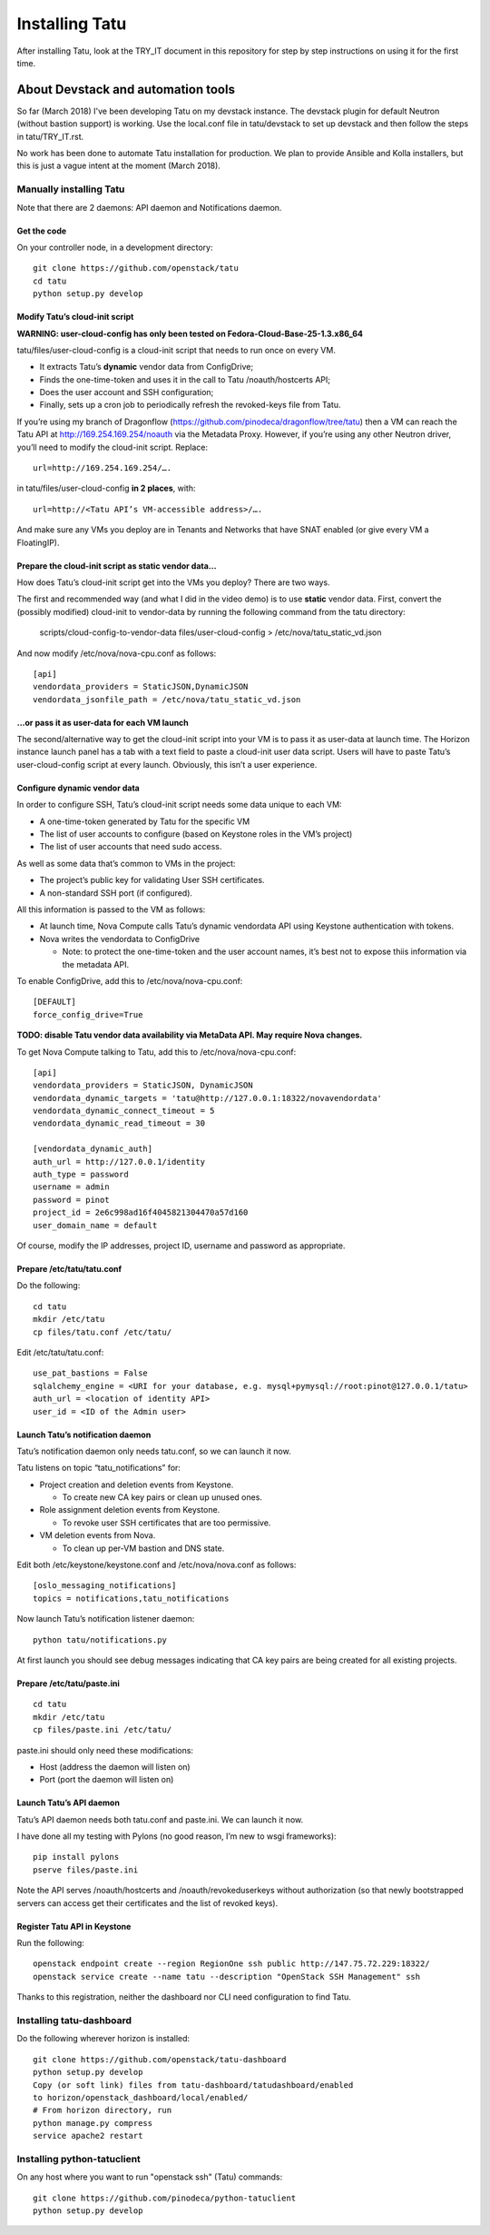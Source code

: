 Installing Tatu
###############

After installing Tatu, look at the TRY_IT document in this repository for step
by step instructions on using it for the first time.

About Devstack and automation tools
***********************************

So far (March 2018) I've been developing Tatu on my devstack instance. The
devstack plugin for default Neutron (without bastion support) is working. Use
the local.conf file in tatu/devstack to set up devstack and then follow the
steps in tatu/TRY_IT.rst.

No work has been done to automate Tatu installation for production. We plan
to provide Ansible and Kolla installers, but this is just a vague intent at the
moment (March 2018).

Manually installing Tatu
========================

Note that there are 2 daemons: API daemon and Notifications daemon.

Get the code
------------

On your controller node, in a development directory::

    git clone https://github.com/openstack/tatu
    cd tatu
    python setup.py develop

Modify Tatu’s cloud-init script
-------------------------------

**WARNING: user-cloud-config has only been tested on Fedora-Cloud-Base-25-1.3.x86_64**

tatu/files/user-cloud-config is a cloud-init script that needs to run once on
every VM.

* It extracts Tatu’s **dynamic** vendor data from ConfigDrive;
* Finds the one-time-token and uses it in the call to Tatu /noauth/hostcerts
  API;
* Does the user account and SSH configuration;
* Finally, sets up a cron job to periodically refresh the revoked-keys file
  from Tatu.

If you’re using my branch of Dragonflow
(https://github.com/pinodeca/dragonflow/tree/tatu) then a VM can reach the Tatu
API at http://169.254.169.254/noauth via the Metadata Proxy. However, if you’re
using any other Neutron driver, you’ll need to modify the cloud-init script.
Replace::

    url=http://169.254.169.254/….

in tatu/files/user-cloud-config **in 2 places**, with::

    url=http://<Tatu API’s VM-accessible address>/….

And make sure any VMs you deploy are in Tenants and Networks that have SNAT
enabled (or give every VM a FloatingIP).

Prepare the cloud-init script as static vendor data...
------------------------------------------------------

How does Tatu’s cloud-init script get into the VMs you deploy? There are two
ways.

The first and recommended way (and what I did in the video demo) is to use
**static** vendor data. First, convert the (possibly modified) cloud-init to
vendor-data by running the following command from the tatu directory:

    scripts/cloud-config-to-vendor-data files/user-cloud-config > /etc/nova/tatu_static_vd.json

And now modify /etc/nova/nova-cpu.conf as follows::

    [api]
    vendordata_providers = StaticJSON,DynamicJSON
    vendordata_jsonfile_path = /etc/nova/tatu_static_vd.json

...or pass it as user-data for each VM launch
---------------------------------------------

The second/alternative way to get the cloud-init script into your VM is to pass
it as user-data at launch time. The Horizon instance launch panel has a tab
with a text field to paste a cloud-init user data script. Users will have to
paste Tatu’s user-cloud-config script at every launch. Obviously, this isn’t a
user experience.

Configure dynamic vendor data
-----------------------------

In order to configure SSH, Tatu’s cloud-init script needs some data unique
to each VM:

* A one-time-token generated by Tatu for the specific VM
* The list of user accounts to configure (based on Keystone roles in the VM’s
  project)
* The list of user accounts that need sudo access.

As well as some data that’s common to VMs in the project:

* The project’s public key for validating User SSH certificates.
* A non-standard SSH port (if configured).

All this information is passed to the VM as follows:

* At launch time, Nova Compute calls Tatu’s dynamic vendordata API using
  Keystone authentication with tokens.
* Nova writes the vendordata to ConfigDrive

  * Note: to protect the one-time-token and the user account names, it’s best
    not to expose thiis information via the metadata API.

To enable ConfigDrive, add this to /etc/nova/nova-cpu.conf::

    [DEFAULT]
    force_config_drive=True


**TODO: disable Tatu vendor data availability via MetaData API. May require
Nova changes.**

To get Nova Compute talking to Tatu, add this to /etc/nova/nova-cpu.conf::

    [api]
    vendordata_providers = StaticJSON, DynamicJSON
    vendordata_dynamic_targets = 'tatu@http://127.0.0.1:18322/novavendordata'
    vendordata_dynamic_connect_timeout = 5
    vendordata_dynamic_read_timeout = 30

    [vendordata_dynamic_auth]
    auth_url = http://127.0.0.1/identity
    auth_type = password
    username = admin
    password = pinot
    project_id = 2e6c998ad16f4045821304470a57d160
    user_domain_name = default

Of course, modify the IP addresses, project ID, username and password as
appropriate.

Prepare /etc/tatu/tatu.conf
---------------------------

Do the following::

    cd tatu
    mkdir /etc/tatu
    cp files/tatu.conf /etc/tatu/

Edit /etc/tatu/tatu.conf::

    use_pat_bastions = False
    sqlalchemy_engine = <URI for your database, e.g. mysql+pymysql://root:pinot@127.0.0.1/tatu>
    auth_url = <location of identity API>
    user_id = <ID of the Admin user>

Launch Tatu’s notification daemon
---------------------------------

Tatu’s notification daemon only needs tatu.conf, so we can launch it now.

Tatu listens on topic “tatu_notifications” for:

* Project creation and deletion events from Keystone.

  * To create new CA key pairs or clean up unused ones.

* Role assignment deletion events from Keystone.

  * To revoke user SSH certificates that are too permissive.

* VM deletion events from Nova.

  * To clean up per-VM bastion and DNS state.

Edit both /etc/keystone/keystone.conf and /etc/nova/nova.conf as follows::

    [oslo_messaging_notifications]
    topics = notifications,tatu_notifications

Now launch Tatu’s notification listener daemon::

    python tatu/notifications.py

At first launch you should see debug messages indicating that CA key pairs are
being created for all existing projects.

Prepare /etc/tatu/paste.ini
---------------------------

::

    cd tatu
    mkdir /etc/tatu
    cp files/paste.ini /etc/tatu/

paste.ini should only need these modifications:

* Host (address the daemon will listen on)
* Port (port the daemon will listen on)

Launch Tatu’s API daemon
------------------------

Tatu’s API daemon needs both tatu.conf and paste.ini. We can launch it now.

I have done all my testing with Pylons (no good reason, I’m new to wsgi
frameworks)::

    pip install pylons
    pserve files/paste.ini

Note the API serves /noauth/hostcerts and /noauth/revokeduserkeys without
authorization (so that newly bootstrapped servers can access get their
certificates and the list of revoked keys).

Register Tatu API in Keystone
-----------------------------

Run the following::

    openstack endpoint create --region RegionOne ssh public http://147.75.72.229:18322/
    openstack service create --name tatu --description "OpenStack SSH Management" ssh

Thanks to this registration, neither the dashboard nor CLI need configuration
to find Tatu.

Installing tatu-dashboard
=========================

Do the following wherever horizon is installed::

    git clone https://github.com/openstack/tatu-dashboard
    python setup.py develop
    Copy (or soft link) files from tatu-dashboard/tatudashboard/enabled
    to horizon/openstack_dashboard/local/enabled/
    # From horizon directory, run
    python manage.py compress
    service apache2 restart

Installing python-tatuclient
============================

On any host where you want to run "openstack ssh" (Tatu) commands::

    git clone https://github.com/pinodeca/python-tatuclient
    python setup.py develop
